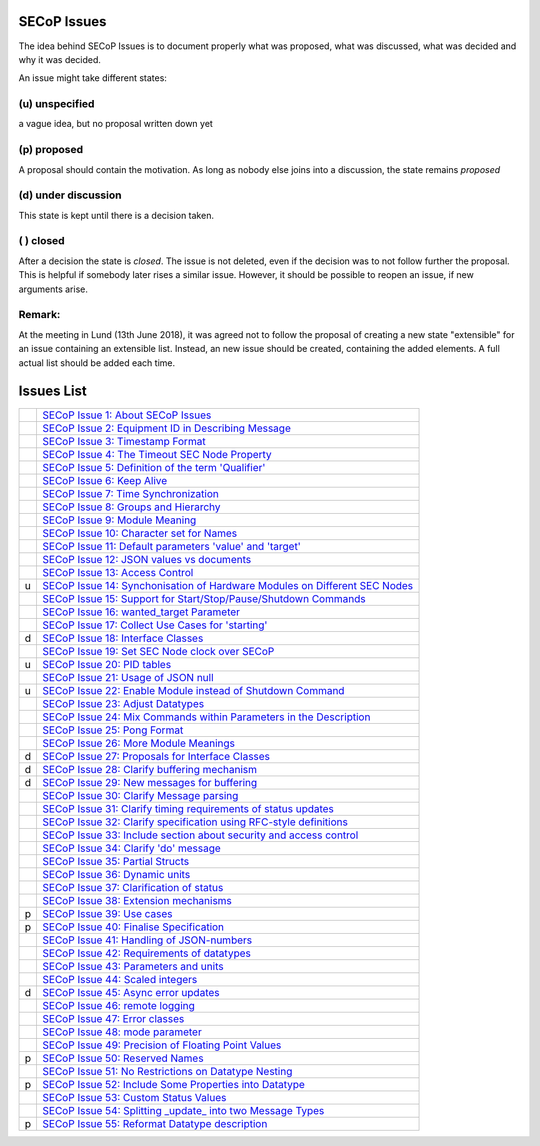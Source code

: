 SECoP Issues
============

The idea behind SECoP Issues is to document properly what was proposed,
what was discussed, what was decided and why it was decided.

An issue might take different states:

(u) unspecified
---------------

a vague idea, but no proposal written down yet

(p) proposed
------------

A proposal should contain the motivation. As long as nobody else
joins into a discussion, the state remains *proposed*

(d) under discussion
--------------------

This state is kept until there is a decision taken.

( ) closed
----------

After a decision the state is *closed*. The issue is not deleted,
even if the decision was to not follow further the proposal.
This is helpful if somebody later rises a similar issue.
However, it should be possible to reopen an issue, if new
arguments arise.

Remark:
-------

At the meeting in Lund (13th June 2018), it was agreed not to follow the proposal
of creating a new state "extensible" for an issue containing an extensible
list. Instead, an new issue should be created, containing the added elements.
A full actual list should be added each time.


Issues List
===========

.. table::

    ===== =======
    \     `SECoP Issue 1: About SECoP Issues`_
    \     `SECoP Issue 2: Equipment ID in Describing Message`_
    \     `SECoP Issue 3: Timestamp Format`_
    \     `SECoP Issue 4: The Timeout SEC Node Property`_
    \     `SECoP Issue 5: Definition of the term 'Qualifier'`_
    \     `SECoP Issue 6: Keep Alive`_
    \     `SECoP Issue 7: Time Synchronization`_
    \     `SECoP Issue 8: Groups and Hierarchy`_
    \     `SECoP Issue 9: Module Meaning`_
    \     `SECoP Issue 10: Character set for Names`_
    \     `SECoP Issue 11: Default parameters 'value' and 'target'`_
    \     `SECoP Issue 12: JSON values vs documents`_
    \     `SECoP Issue 13: Access Control`_
    u     `SECoP Issue 14: Synchonisation of Hardware Modules on Different SEC Nodes`_
    \     `SECoP Issue 15: Support for Start/Stop/Pause/Shutdown Commands`_
    \     `SECoP Issue 16: wanted_target Parameter`_
    \     `SECoP Issue 17: Collect Use Cases for 'starting'`_
    d     `SECoP Issue 18: Interface Classes`_
    \     `SECoP Issue 19: Set SEC Node clock over SECoP`_
    u     `SECoP Issue 20: PID tables`_
    \     `SECoP Issue 21: Usage of JSON null`_
    u     `SECoP Issue 22: Enable Module instead of Shutdown Command`_
    \     `SECoP Issue 23: Adjust Datatypes`_
    \     `SECoP Issue 24: Mix Commands within Parameters in the Description`_
    \     `SECoP Issue 25: Pong Format`_
    \     `SECoP Issue 26: More Module Meanings`_
    d     `SECoP Issue 27: Proposals for Interface Classes`_
    d     `SECoP Issue 28: Clarify buffering mechanism`_
    d     `SECoP Issue 29: New messages for buffering`_
    \     `SECoP Issue 30: Clarify Message parsing`_
    \     `SECoP Issue 31: Clarify timing requirements of status updates`_
    \     `SECoP Issue 32: Clarify specification using RFC-style definitions`_
    \     `SECoP Issue 33: Include section about security and access control`_
    \     `SECoP Issue 34: Clarify 'do' message`_
    \     `SECoP Issue 35: Partial Structs`_
    \     `SECoP Issue 36: Dynamic units`_
    \     `SECoP Issue 37: Clarification of status`_
    \     `SECoP Issue 38: Extension mechanisms`_
    p     `SECoP Issue 39: Use cases`_
    p     `SECoP Issue 40: Finalise Specification`_
    \     `SECoP Issue 41: Handling of JSON-numbers`_
    \     `SECoP Issue 42: Requirements of datatypes`_
    \     `SECoP Issue 43: Parameters and units`_
    \     `SECoP Issue 44: Scaled integers`_
    d     `SECoP Issue 45: Async error updates`_
    \     `SECoP Issue 46: remote logging`_
    \     `SECoP Issue 47: Error classes`_
    \     `SECoP Issue 48: mode parameter`_
    \     `SECoP Issue 49: Precision of Floating Point Values`_
    p     `SECoP Issue 50: Reserved Names`_
    \     `SECoP Issue 51: No Restrictions on Datatype Nesting`_
    p     `SECoP Issue 52: Include Some Properties into Datatype`_
    \     `SECoP Issue 53: Custom Status Values`_
    \     `SECoP Issue 54: Splitting _update_ into two Message Types`_
    p     `SECoP Issue 55: Reformat Datatype description`_
    ===== =======

.. _`SECoP Issue 1: About SECoP Issues`: 001%20About%20SECoP%20Issues.rst
.. _`SECoP Issue 2: Equipment ID in Describing Message`: 002%20Equipment%20ID%20in%20Describing%20Message.rst
.. _`SECoP Issue 3: Timestamp Format`: 003%20Timestamp%20Format.rst
.. _`SECoP Issue 4: The Timeout SEC Node Property`: 004%20The%20Timeout%20SEC%20Node%20Property.rst
.. _`SECoP Issue 5: Definition of the term 'Qualifier'`: 005%20Definition%20of%20the%20term%20Qualifier.rst
.. _`SECoP Issue 6: Keep Alive`: 006%20Keep%20Alive.rst
.. _`SECoP Issue 7: Time Synchronization`: 007%20Time%20Synchronization.rst
.. _`SECoP Issue 8: Groups and Hierarchy`: 008%20Groups%20and%20Hierarchy.rst
.. _`SECoP Issue 9: Module Meaning`: 009%20Module%20Meaning.rst
.. _`SECoP Issue 10: Character set for Names`: 010%20Character%20set%20for%20Names.rst
.. _`SECoP Issue 11: Default parameters 'value' and 'target'`: 011%20Default%20parameters%20value%20and%20target.rst
.. _`SECoP Issue 12: JSON values vs documents`: 012%20JSON%20values%20vs%20documents.rst
.. _`SECoP Issue 13: Access Control`: 013%20Access%20Control.rst
.. _`SECoP Issue 14: Synchonisation of Hardware Modules on Different SEC Nodes`: 014%20Synchonisation%20of%20Hardware%20Modules%20on%20Different%20SEC%20Nodes.rst
.. _`SECoP Issue 15: Support for Start/Stop/Pause/Shutdown Commands`: 015%20Support%20for%20Start%20Stop%20Pause%20Shutdown%20Commands.rst
.. _`SECoP Issue 16: wanted_target Parameter`: 016%20wanted_target%20Parameter.rst
.. _`SECoP Issue 17: Collect Use Cases for 'starting'`: 017%20Collect%20Use%20Cases%20for%20starting.rst
.. _`SECoP Issue 18: Interface Classes`: 018%20Interface%20Classes.rst
.. _`SECoP Issue 19: Set SEC Node clock over SECoP`: 019%20Set%20SEC%20Node%20clock%20over%20SECoP.rst
.. _`SECoP Issue 20: PID tables`: 020%20PID%20tables.rst
.. _`SECoP Issue 21: Usage of JSON null`: 021%20Usage%20of%20JSON%20null.rst
.. _`SECoP Issue 22: Enable Module instead of Shutdown Command`: 022%20Enable%20Module%20instead%20of%20Shutdown%20Command.rst
.. _`SECoP Issue 23: Adjust Datatypes`: 023%20Adjust%20Datatypes.rst
.. _`SECoP Issue 24: Mix Commands within Parameters in the Description`: 024%20Mix%20Commands%20within%20Parameters%20in%20the%20Description.rst
.. _`SECoP Issue 25: Pong Format`: 025%20Pong%20Format.rst
.. _`SECoP Issue 26: More Module Meanings`: 026%20More%20Module%20Meanings.rst
.. _`SECoP Issue 27: Proposals for Interface Classes`: 027%20Proposals%20for%20Interface%20Classes.rst
.. _`SECoP Issue 28: Clarify buffering mechanism`: 028%20Clarify%20buffering%20mechanism.rst
.. _`SECoP Issue 29: New messages for buffering`: 029%20New%20messages%20for%20buffering.rst
.. _`SECoP Issue 30: Clarify Message parsing`: 030%20Clarify%20Message%20parsing.rst
.. _`SECoP Issue 31: Clarify timing requirements of status updates`: 031%20Clarify%20timing%20requirements%20of%20status%20updates.rst
.. _`SECoP Issue 32: Clarify specification using RFC-style definitions`: 032%20Clarify%20specification%20using%20RFC-style%20definitions.rst
.. _`SECoP Issue 33: Include section about security and access control`: 033%20Include%20section%20about%20security%20and%20access%20control.rst
.. _`SECoP Issue 34: Clarify 'do' message`: 034%20Clarify%20do%20message.rst
.. _`SECoP Issue 35: Partial Structs`: 035%20Partial%20Structs.rst
.. _`SECoP Issue 36: Dynamic units`: 036%20Dynamic%20units.rst
.. _`SECoP Issue 37: Clarification of status`: 037%20Clarification%20of%20status.rst
.. _`SECoP Issue 38: Extension mechanisms`: 038%20Extension%20mechanisms.rst
.. _`SECoP Issue 39: Use cases`: 039%20Use%20cases.rst
.. _`SECoP Issue 40: Finalise Specification`: 040%20Finalise%20Specification.rst
.. _`SECoP Issue 41: Handling of JSON-numbers`: 041%20Handling%20of%20JSON-numbers.rst
.. _`SECoP Issue 42: Requirements of datatypes`: 042%20Requirements%20of%20datatypes.rst
.. _`SECoP Issue 43: Parameters and units`: 043%20Parameters%20and%20units.rst
.. _`SECoP Issue 44: Scaled integers`: 044%20Scaled%20integers.rst
.. _`SECoP Issue 45: Async error updates`: 045%20Async%20error%20updates.rst
.. _`SECoP Issue 46: remote logging`: 046%20remote%20logging.rst
.. _`SECoP Issue 47: Error classes`: 047%20Error%20classes.rst
.. _`SECoP Issue 48: mode parameter`: 048%20mode%20parameter.rst
.. _`SECoP Issue 49: Precision of Floating Point Values`: 049%20Precision%20of%20Floating%20Point%20Values.rst
.. _`SECoP Issue 50: Reserved Names`: 050%20Reserved%20Names.rst
.. _`SECoP Issue 51: No Restrictions on Datatype Nesting`: 051%20No%20Restrictions%20on%20Datatype%20Nesting.rst
.. _`SECoP Issue 52: Include Some Properties into Datatype`: 052%20Include%20Some%20Properties%20into%20Datatype.rst
.. _`SECoP Issue 53: Custom Status Values`: 053%20Custom%20Status%20Values.rst
.. _`SECoP Issue 54: Splitting _update_ into two Message Types`: 054%20Splitting%20_update_%20into%20two%20Message%20Types.rst
.. _`SECoP Issue 55: Reformat Datatype description`: 055%20Reformat%20Datatype%20description.rst